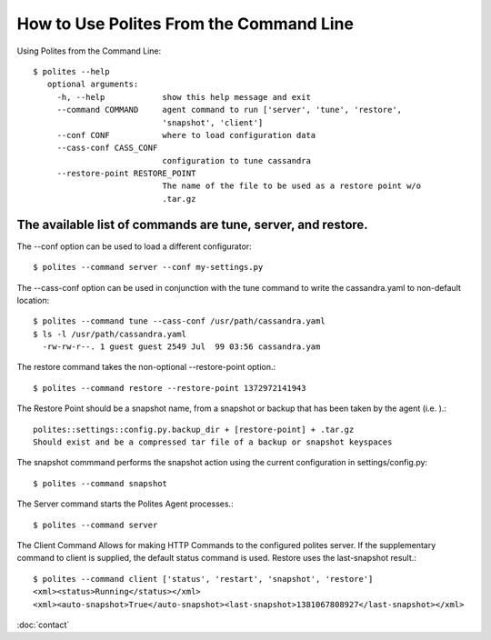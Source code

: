 How to Use Polites From the Command Line
=======================================

Using Polites from the Command Line::

        $ polites --help
           optional arguments:
             -h, --help            show this help message and exit
             --command COMMAND     agent command to run ['server', 'tune', 'restore',
                                   'snapshot', 'client']
             --conf CONF           where to load configuration data
             --cass-conf CASS_CONF
                                   configuration to tune cassandra
             --restore-point RESTORE_POINT
                                   The name of the file to be used as a restore point w/o
                                   .tar.gz


The available list of commands are tune, server, and restore. 
---------------------------------------------------------------
The --conf option can be used to load a different configurator::

        $ polites --command server --conf my-settings.py

The --cass-conf option can be used in conjunction with the tune command to write the cassandra.yaml to non-default location::

        $ polites --command tune --cass-conf /usr/path/cassandra.yaml
        $ ls -l /usr/path/cassandra.yaml
          -rw-rw-r--. 1 guest guest 2549 Jul  99 03:56 cassandra.yam

The restore command takes the non-optional --restore-point option.::
        
        $ polites --command restore --restore-point 1372972141943


The Restore Point should be a snapshot name, from a snapshot or backup that has been taken by the agent (i.e. ).::
        
        polites::settings::config.py.backup_dir + [restore-point] + .tar.gz
        Should exist and be a compressed tar file of a backup or snapshot keyspaces


The snapshot commmand performs the snapshot action using the current configuration in settings/config.py::

        $ polites --command snapshot


The Server command starts the Polites Agent processes.::

        $ polites --command server

The Client Command Allows for making HTTP Commands to the configured polites server. If the supplementary command to client is supplied, the default status command is used. Restore uses the last-snapshot result.::

        $ polites --command client ['status', 'restart', 'snapshot', 'restore']
        <xml><status>Running</status></xml>
        <xml><auto-snapshot>True</auto-snapshot><last-snapshot>1381067808927</last-snapshot></xml>



:doc:`contact`
